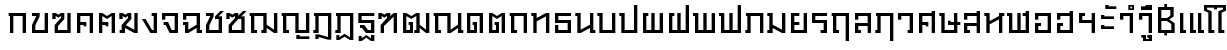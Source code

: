 SplineFontDB: 3.0
FontName: boontp-compat
FullName: BoonTP Compat
FamilyName: BoonTP Compat
Weight: Book
Copyright: (c)2014 Sungsit Sawaiwan
Version: 0.1
ItalicAngle: 0
UnderlinePosition: -60
UnderlineWidth: 60
Ascent: 960
Descent: 240
LayerCount: 2
Layer: 0 0 "Back"  1
Layer: 1 0 "Fore"  0
FSType: 8
OS2Version: 0
OS2_WeightWidthSlopeOnly: 0
OS2_UseTypoMetrics: 1
CreationTime: 1394964730
ModificationTime: 1395081014
PfmFamily: 33
TTFWeight: 400
TTFWidth: 5
LineGap: 108
VLineGap: 0
OS2TypoAscent: 960
OS2TypoAOffset: 0
OS2TypoDescent: -240
OS2TypoDOffset: 0
OS2TypoLinegap: 108
OS2WinAscent: 1080
OS2WinAOffset: 0
OS2WinDescent: 390
OS2WinDOffset: 0
HheadAscent: 1080
HheadAOffset: 0
HheadDescent: -390
HheadDOffset: 0
OS2Vendor: 'PfEd'
Lookup: 6 0 0 "'ccmp' TH Base Consonant"  {"'ccmp' TH Base Consonant"  } ['ccmp' ('DFLT' <'dflt' > 'latn' <'dflt' > 'thai' <'dflt' > ) ]
Lookup: 1 0 0 "TH Tone High to Low"  {"TH Tone High to Low" ("low" ) } []
Lookup: 1 0 0 "TH Tone Low to High"  {"TH Tone Low to High"  } []
Lookup: 6 0 0 "'ccmp' TH Asc Consonant"  {"'ccmp' TH Asc Consonant"  } ['ccmp' ('DFLT' <'dflt' > 'latn' <'dflt' > 'thai' <'dflt' > ) ]
Lookup: 1 0 0 "TH Vowel to Left"  {"TH Vowel to Left" ("left" ) } []
Lookup: 1 0 0 "TH Tone High to Low-Left"  {"TH Tone High to Low-Left" ("low.left" ) } []
Lookup: 1 0 0 "TH Tone High to High-Left"  {"TH Tone High to High-Left"  } []
Lookup: 1 0 0 "TH Sara Am Alter"  {"TH Sara Am Alter"  } []
Lookup: 6 0 0 "'ccmp' TH Descless"  {"'ccmp' TH Descless"  } ['ccmp' ('DFLT' <'dflt' > 'latn' <'dflt' > 'thai' <'dflt' > ) ]
Lookup: 1 0 0 "TH Descless"  {"TH Descless" ("descless" ) } []
Lookup: 6 0 0 "'ccmp' TH Vow Lower"  {"'ccmp' TH Vow Lower"  } ['ccmp' ('DFLT' <'dflt' > 'latn' <'dflt' > 'thai' <'dflt' > ) ]
Lookup: 1 0 0 "TH Vow Lower"  {"TH Vow Lower" ("low" ) } []
MarkAttachClasses: 1
DEI: 91125
ChainSub2: coverage "'ccmp' TH Vow Lower"  0 0 0 1
 1 1 0
  Coverage: 23 uni0E38 uni0E39 uni0E3A
  BCoverage: 15 uni0E0E uni0E0F
 1
  SeqLookup: 0 "TH Vow Lower" 
EndFPST
ChainSub2: class "'ccmp' TH Asc Consonant"  6 6 6 6
  Class: 23 uni0E1B uni0E1D uni0E1F
  Class: 23 uni0E38 uni0E39 uni0E3A
  Class: 64 uni0E48.high uni0E49.high uni0E4A.high uni0E4B.high uni0E4C.high
  Class: 7 uni0E33
  Class: 55 uni0E31 uni0E34 uni0E35 uni0E36 uni0E37 uni0E47 uni0E4D
  BClass: 23 uni0E1B uni0E1D uni0E1F
  BClass: 23 uni0E38 uni0E39 uni0E3A
  BClass: 64 uni0E48.high uni0E49.high uni0E4A.high uni0E4B.high uni0E4C.high
  BClass: 7 uni0E33
  BClass: 55 uni0E31 uni0E34 uni0E35 uni0E36 uni0E37 uni0E47 uni0E4D
  FClass: 23 uni0E1B uni0E1D uni0E1F
  FClass: 23 uni0E38 uni0E39 uni0E3A
  FClass: 64 uni0E48.high uni0E49.high uni0E4A.high uni0E4B.high uni0E4C.high
  FClass: 7 uni0E33
  FClass: 55 uni0E31 uni0E34 uni0E35 uni0E36 uni0E37 uni0E47 uni0E4D
 3 0 0
  ClsList: 1 3 4
  BClsList:
  FClsList:
 2
  SeqLookup: 1 "TH Tone High to High-Left" 
  SeqLookup: 2 "TH Sara Am Alter" 
 3 0 0
  ClsList: 1 2 3
  BClsList:
  FClsList:
 1
  SeqLookup: 2 "TH Tone High to Low-Left" 
 2 0 0
  ClsList: 1 4
  BClsList:
  FClsList:
 1
  SeqLookup: 1 "TH Sara Am Alter" 
 2 0 0
  ClsList: 1 3
  BClsList:
  FClsList:
 1
  SeqLookup: 1 "TH Tone High to Low-Left" 
 3 0 0
  ClsList: 1 5 3
  BClsList:
  FClsList:
 2
  SeqLookup: 1 "TH Vowel to Left" 
  SeqLookup: 2 "TH Tone High to High-Left" 
 2 0 0
  ClsList: 1 5
  BClsList:
  FClsList:
 1
  SeqLookup: 1 "TH Vowel to Left" 
  ClassNames: "All_Others"  "asc"  "vowbelow"  "tone"  "amvow"  "vowabove"  
  BClassNames: "All_Others"  "asc"  "vowbelow"  "tone"  "amvow"  "vowabove"  
  FClassNames: "All_Others"  "asc"  "vowbelow"  "tone"  "amvow"  "vowabove"  
EndFPST
ChainSub2: class "'ccmp' TH Base Consonant"  5 5 5 3
  Class: 361 uni0E01 uni0E02 uni0E03 uni0E04 uni0E05 uni0E06 uni0E07 uni0E08 uni0E09 uni0E0A uni0E0B uni0E0C uni0E0D uni0E0E uni0E0F uni0E10 uni0E11 uni0E12 uni0E13 uni0E14 uni0E15 uni0E16 uni0E17 uni0E18 uni0E19 uni0E1A uni0E1C uni0E1E uni0E20 uni0E21 uni0E22 uni0E23 uni0E25 uni0E27 uni0E28 uni0E29 uni0E2A uni0E2B uni0E2C uni0E2D uni0E2E uni0E0D.descless uni0E10.descless
  Class: 23 uni0E38 uni0E39 uni0E3A
  Class: 64 uni0E48.high uni0E49.high uni0E4A.high uni0E4B.high uni0E4C.high
  Class: 7 uni0E33
  BClass: 361 uni0E01 uni0E02 uni0E03 uni0E04 uni0E05 uni0E06 uni0E07 uni0E08 uni0E09 uni0E0A uni0E0B uni0E0C uni0E0D uni0E0E uni0E0F uni0E10 uni0E11 uni0E12 uni0E13 uni0E14 uni0E15 uni0E16 uni0E17 uni0E18 uni0E19 uni0E1A uni0E1C uni0E1E uni0E20 uni0E21 uni0E22 uni0E23 uni0E25 uni0E27 uni0E28 uni0E29 uni0E2A uni0E2B uni0E2C uni0E2D uni0E2E uni0E0D.descless uni0E10.descless
  BClass: 23 uni0E38 uni0E39 uni0E3A
  BClass: 64 uni0E48.high uni0E49.high uni0E4A.high uni0E4B.high uni0E4C.high
  BClass: 7 uni0E33
  FClass: 361 uni0E01 uni0E02 uni0E03 uni0E04 uni0E05 uni0E06 uni0E07 uni0E08 uni0E09 uni0E0A uni0E0B uni0E0C uni0E0D uni0E0E uni0E0F uni0E10 uni0E11 uni0E12 uni0E13 uni0E14 uni0E15 uni0E16 uni0E17 uni0E18 uni0E19 uni0E1A uni0E1C uni0E1E uni0E20 uni0E21 uni0E22 uni0E23 uni0E25 uni0E27 uni0E28 uni0E29 uni0E2A uni0E2B uni0E2C uni0E2D uni0E2E uni0E0D.descless uni0E10.descless
  FClass: 23 uni0E38 uni0E39 uni0E3A
  FClass: 64 uni0E48.high uni0E49.high uni0E4A.high uni0E4B.high uni0E4C.high
  FClass: 7 uni0E33
 3 0 0
  ClsList: 1 3 4
  BClsList:
  FClsList:
 1
  SeqLookup: 1 "TH Tone Low to High" 
 3 0 0
  ClsList: 1 2 3
  BClsList:
  FClsList:
 1
  SeqLookup: 2 "TH Tone High to Low" 
 2 0 0
  ClsList: 1 3
  BClsList:
  FClsList:
 1
  SeqLookup: 1 "TH Tone High to Low" 
  ClassNames: "All_Others"  "con"  "lowvow"  "tone"  "amvow"  
  BClassNames: "All_Others"  "con"  "lowvow"  "tone"  "amvow"  
  FClassNames: "All_Others"  "con"  "lowvow"  "tone"  "amvow"  
EndFPST
ChainSub2: class "'ccmp' TH Descless"  3 3 3 1
  Class: 15 uni0E0D uni0E10
  Class: 23 uni0E38 uni0E39 uni0E3A
  BClass: 15 uni0E0D uni0E10
  BClass: 23 uni0E38 uni0E39 uni0E3A
  FClass: 15 uni0E0D uni0E10
  FClass: 23 uni0E38 uni0E39 uni0E3A
 1 0 1
  ClsList: 1
  BClsList:
  FClsList: 2
 1
  SeqLookup: 0 "TH Descless" 
  ClassNames: "All_Others"  "Desc"  "Below"  
  BClassNames: "All_Others"  "Desc"  "Below"  
  FClassNames: "All_Others"  "Desc"  "Below"  
EndFPST
LangName: 1054 "" "" "" "" "" "" "" "" "" "" "" "" "" "" "" "" "" "" "" "+Dh4ONQ5IDhsOSw4zDg4OOQ4ZDjkOSw5ADhsOSA4yDh0OOA5IDhkOKw4NDjkOSA4BDkkOGQ4bDjUOSAAA" 
LangName: 1033 "" "" "Regular" 
Encoding: iso8859-11
UnicodeInterp: none
NameList: Adobe Glyph List
DisplaySize: -36
AntiAlias: 1
FitToEm: 1
WinInfo: 96 12 8
BeginPrivate: 0
EndPrivate
TeXData: 1 0 0 346030 173015 115343 0 1048576 115343 783286 444596 497025 792723 393216 433062 380633 303038 157286 324010 404750 52429 2506097 1059062 262144
BeginChars: 284 117

StartChar: uni0E2D
Encoding: 205 3629 0
Width: 660
VWidth: 0
Flags: W
HStem: 0 90<190 470> 210 90<190 270> 400 200<90 190> 510 90<190 470>
VStem: 90 180<210 300> 90 100<90 210 400 510> 470 100<90 510>
LayerCount: 2
Fore
SplineSet
90 300 m 1xda
 270 300 l 25
 270 210 l 25xda
 190 210 l 17
 190 90 l 1
 470 90 l 1
 470 510 l 1
 190 510 l 1xd6
 190 400 l 1
 90 400 l 1
 90 600 l 1xe6
 570 600 l 1
 570 0 l 1
 90 0 l 1xd6
 90 300 l 1xda
EndSplineSet
Validated: 1
EndChar

StartChar: uni0E01
Encoding: 161 3585 1
Width: 660
VWidth: 0
Flags: W
HStem: 0 21G<90 190 470 570> 510 90<50 90 190 470>
VStem: 90 100<0 510> 470 100<0 510>
LayerCount: 2
Fore
SplineSet
470 0 m 1
 470 510 l 1
 190 510 l 1
 190 0 l 1
 90 0 l 1
 90 510 l 1
 50 510 l 1
 50 600 l 1
 570 600 l 1
 570 0 l 1
 470 0 l 1
EndSplineSet
Validated: 1
EndChar

StartChar: uni0E17
Encoding: 183 3607 2
Width: 670
VWidth: 0
Flags: W
HStem: 0 21G<100 200 480 580> 510 90<40 100>
VStem: 40 160<510 600> 100 100<0 350 450 510> 480 100<0 500>
LayerCount: 2
Fore
SplineSet
580 0 m 1xd8
 480 0 l 1
 480 500 l 1
 200 350 l 1
 200 0 l 1
 100 0 l 1
 100 510 l 1xd8
 40 510 l 1
 40 600 l 1
 200 600 l 1xe8
 200 450 l 1
 480 600 l 1
 580 600 l 1
 580 0 l 1xd8
EndSplineSet
Validated: 1
EndChar

StartChar: uni0E19
Encoding: 185 3609 3
Width: 670
VWidth: 0
Flags: W
HStem: 0 90<580 640> 510 90<40 100>
VStem: 40 160<510 600> 100 100<100 510> 480 160<0 90> 480 100<90 150 250 600>
LayerCount: 2
Fore
SplineSet
200 600 m 1xe0
 200 100 l 1
 480 250 l 1
 480 600 l 1
 580 600 l 1
 580 90 l 1xd4
 640 90 l 1
 640 0 l 1
 480 0 l 1xc8
 480 150 l 1
 200 0 l 1
 100 0 l 1
 100 510 l 1xd4
 40 510 l 1
 40 600 l 1
 200 600 l 1xe0
EndSplineSet
Validated: 1
EndChar

StartChar: uni0E21
Encoding: 193 3617 4
Width: 670
VWidth: 0
Flags: W
HStem: 0 90<40 100> 510 90<40 100>
VStem: 40 160<0 90 510 600> 100 100<90 150 250 510> 480 100<100 600>
LayerCount: 2
Fore
SplineSet
580 600 m 1xd8
 580 0 l 1
 480 0 l 1
 200 150 l 1xd8
 200 0 l 1
 40 0 l 1
 40 90 l 1xe8
 100 90 l 1
 100 510 l 1xd8
 40 510 l 1
 40 600 l 1
 200 600 l 1xe8
 200 250 l 1
 480 100 l 1
 480 600 l 1
 580 600 l 1xd8
EndSplineSet
Validated: 1
EndChar

StartChar: uni0E1A
Encoding: 186 3610 5
Width: 670
VWidth: 0
Flags: W
HStem: 0 90<200 480> 510 90<40 100>
VStem: 40 160<510 600> 100 100<90 510> 480 100<90 600>
LayerCount: 2
Fore
SplineSet
580 0 m 1xd8
 100 0 l 1
 100 510 l 1xd8
 40 510 l 1
 40 600 l 1
 200 600 l 1xe8
 200 90 l 1
 480 90 l 1
 480 600 l 1
 580 600 l 1
 580 0 l 1xd8
EndSplineSet
Validated: 1
EndChar

StartChar: uni0E1B
Encoding: 187 3611 6
Width: 670
VWidth: 0
Flags: W
HStem: 0 90<200 480> 510 90<40 100>
VStem: 40 160<510 600> 100 100<90 510> 480 100<90 840>
LayerCount: 2
Fore
SplineSet
580 0 m 1xd8
 100 0 l 1
 100 510 l 1xd8
 40 510 l 1
 40 600 l 1
 200 600 l 1xe8
 200 90 l 1
 480 90 l 1
 480 840 l 1
 580 840 l 1
 580 0 l 1xd8
EndSplineSet
Validated: 1
EndChar

StartChar: uni0E04
Encoding: 164 3588 7
Width: 660
VWidth: 0
Flags: W
HStem: 0 21G<90 190 470 570> 200 130<290 370> 240 90<190 290> 510 90<190 470>
VStem: 90 100<0 240 330 510> 290 80<200 240> 470 100<0 510>
CounterMasks: 1 0e
LayerCount: 2
Fore
SplineSet
90 600 m 1xbe
 570 600 l 1
 570 0 l 1
 470 0 l 1
 470 510 l 1
 190 510 l 1
 190 330 l 1xbe
 370 330 l 1
 370 200 l 1
 290 200 l 1xde
 290 240 l 1
 190 240 l 1
 190 0 l 1
 90 0 l 1
 90 600 l 1xbe
EndSplineSet
Validated: 1
EndChar

StartChar: uni0E05
Encoding: 165 3589 8
Width: 660
VWidth: 0
Flags: W
HStem: 0 21G<90 190 470 570> 200 130<290 370> 240 90<190 290>
VStem: 90 100<0 240 330 510> 290 80<200 240> 470 100<0 510>
CounterMasks: 1 1c
LayerCount: 2
Fore
SplineSet
90 600 m 1xbc
 190 600 l 1
 330 510 l 1
 470 600 l 1
 570 600 l 1
 570 0 l 1
 470 0 l 1
 470 510 l 1
 330 420 l 1
 190 510 l 1
 190 330 l 1xbc
 370 330 l 1
 370 200 l 1
 290 200 l 1xdc
 290 240 l 1
 190 240 l 1
 190 0 l 1
 90 0 l 1
 90 600 l 1xbc
EndSplineSet
Validated: 1
EndChar

StartChar: uni0E02
Encoding: 162 3586 9
Width: 660
VWidth: 0
Flags: W
HStem: 0 90<190 470> 510 90<90 220>
VStem: 90 100<90 230> 470 100<90 600>
LayerCount: 2
Fore
SplineSet
570 0 m 1
 90 0 l 1
 90 240 l 1
 220 510 l 1
 90 510 l 1
 90 600 l 1
 320 600 l 1
 320 500 l 1
 190 230 l 1
 190 90 l 1
 470 90 l 1
 470 600 l 1
 570 600 l 1
 570 0 l 1
EndSplineSet
Validated: 1
EndChar

StartChar: uni0E03
Encoding: 163 3587 10
Width: 680
VWidth: 0
Flags: W
HStem: 0 90<210 490> 420 180<40 140>
VStem: 40 100<420 510> 110 100<90 210> 299 101<450 510> 490 100<90 600>
LayerCount: 2
Fore
SplineSet
590 0 m 1xdc
 110 0 l 1
 110 240 l 1xdc
 299 450 l 1
 300 510 l 1
 220 460 l 1
 140 510 l 1
 140 420 l 1
 40 420 l 1
 40 600 l 1
 140 600 l 1xec
 220 550 l 1
 300 600 l 1
 400 600 l 1
 400 420 l 1
 210 210 l 1
 210 90 l 1
 490 90 l 1
 490 600 l 1
 590 600 l 1
 590 0 l 1xdc
EndSplineSet
Validated: 1
EndChar

StartChar: uni0E06
Encoding: 166 3590 11
Width: 680
VWidth: 0
Flags: W
HStem: 0 90<50 110> 420 180<40 140>
VStem: 40 100<420 510> 50 160<0 90> 110 100<90 150> 300 100<450 510> 490 100<100 600>
LayerCount: 2
Fore
SplineSet
234 237 m 1xe6
 490 100 l 1
 490 600 l 1
 590 600 l 1
 590 0 l 1
 490 0 l 1
 210 150 l 1xce
 210 0 l 1
 50 0 l 1
 50 90 l 1xd6
 110 90 l 1
 110 240 l 1xce
 300 450 l 1
 300 510 l 1
 220 460 l 1
 140 510 l 1
 140 420 l 1
 40 420 l 1
 40 600 l 1
 140 600 l 1
 220 550 l 1
 300 600 l 1
 400 600 l 1
 400 420 l 1
 234 237 l 1xe6
EndSplineSet
Validated: 1
EndChar

StartChar: uni0E07
Encoding: 167 3591 12
Width: 570
VWidth: 0
Flags: W
HStem: 0 90<330 380> 510 90<320 380>
VStem: 320 160<510 600> 380 100<90 510>
LayerCount: 2
Fore
SplineSet
280 0 m 1xd0
 30 420 l 1
 140 420 l 1
 330 90 l 1
 380 90 l 1
 380 510 l 1xd0
 320 510 l 1
 320 600 l 1
 480 600 l 1xe0
 480 0 l 1
 280 0 l 1xd0
EndSplineSet
Validated: 1
EndChar

StartChar: uni0E16
Encoding: 182 3606 13
Width: 660
VWidth: 0
Flags: W
HStem: 0 90<190 270> 510 90<50 90 190 470>
VStem: 90 180<0 90> 90 100<90 510> 470 100<0 510>
LayerCount: 2
Fore
SplineSet
470 0 m 1xd8
 470 510 l 1
 190 510 l 1
 190 90 l 1xd8
 270 90 l 1
 270 0 l 1
 90 0 l 1xe8
 90 510 l 1
 50 510 l 1
 50 600 l 1
 570 600 l 1
 570 0 l 1
 470 0 l 1xd8
EndSplineSet
Validated: 1
EndChar

StartChar: uni0E2E
Encoding: 206 3630 14
Width: 660
VWidth: 0
Flags: W
HStem: 0 90<190 470> 210 90<190 270> 400 200<90 190> 510 90<190 470>
VStem: 90 180<210 300> 90 100<90 210 400 510> 470 100<90 510 600 660>
LayerCount: 2
Fore
SplineSet
90 300 m 1xda
 270 300 l 25
 270 210 l 25xda
 190 210 l 17
 190 90 l 1
 470 90 l 1
 470 510 l 1
 190 510 l 1xd6
 190 400 l 1
 90 400 l 1
 90 600 l 1xe6
 470 600 l 1
 470 660 l 1
 570 660 l 1
 570 0 l 1
 90 0 l 1xd6
 90 300 l 1xda
EndSplineSet
Validated: 1
EndChar

StartChar: uni0E20
Encoding: 192 3616 15
Width: 670
VWidth: 0
Flags: W
HStem: 0 90<40 100> 510 90<60 100 200 480>
VStem: 40 160<0 90> 100 100<90 510> 480 100<0 510>
LayerCount: 2
Fore
SplineSet
480 0 m 1xd8
 480 510 l 1
 200 510 l 1xd8
 200 0 l 1
 40 0 l 1
 40 90 l 1xe8
 100 90 l 1
 100 510 l 1
 60 510 l 1
 60 600 l 1
 580 600 l 1
 580 0 l 1
 480 0 l 1xd8
EndSplineSet
Validated: 1
EndChar

StartChar: uni0E14
Encoding: 180 3604 16
Width: 660
VWidth: 0
Flags: W
HStem: 0 90<190 300> 240 90<260 300> 510 90<190 470>
VStem: 90 100<90 510> 260 130<240 330> 300 90<90 240> 470 100<0 510>
LayerCount: 2
Fore
SplineSet
90 0 m 1xf6
 90 600 l 1
 570 600 l 1
 570 0 l 1
 470 0 l 1
 470 510 l 1
 190 510 l 1
 190 90 l 1
 300 90 l 1
 300 240 l 1xf6
 260 240 l 1
 260 330 l 1
 390 330 l 1xfa
 390 0 l 1
 90 0 l 1xf6
EndSplineSet
Validated: 1
EndChar

StartChar: uni0E15
Encoding: 181 3605 17
Width: 660
VWidth: 0
Flags: W
HStem: 0 90<190 300> 240 90<260 300>
VStem: 90 100<90 510> 260 130<240 330> 300 90<90 240> 470 100<0 510>
LayerCount: 2
Fore
SplineSet
90 0 m 1xec
 90 600 l 1
 190 600 l 1
 330 510 l 1
 470 600 l 1
 570 600 l 1
 570 0 l 1
 470 0 l 1
 470 510 l 1
 330 420 l 1
 190 510 l 1
 190 90 l 1
 300 90 l 1
 300 240 l 1xec
 260 240 l 1
 260 330 l 1
 390 330 l 1xf4
 390 0 l 1
 90 0 l 1xec
EndSplineSet
Validated: 1
EndChar

StartChar: uni0E33
Encoding: 211 3635 18
Width: 570
VWidth: 0
Flags: W
HStem: 0 21<380 480> 400 200<90 190> 510 90<190 380> 690 50<-170 -120 -170 -120> 790 50<-170 -120 -170 -120>
VStem: -230 60<740 790 740 790> -120 60<740 790 740 790> 90 100<400 510> 380 100<0 510>
LayerCount: 2
Fore
Refer: 53 3634 N 1 0 0 1 0 0 2
Refer: 52 3661 N 1 0 0 1 0 0 2
Validated: 1
Substitution2: "TH Sara Am Alter" uni0E33.alt
EndChar

StartChar: uni0E08
Encoding: 168 3592 19
Width: 630
VWidth: 0
Flags: W
HStem: 0 90<350 440> 240 90<110 170> 400 200<60 160> 510 90<160 440>
VStem: 60 100<400 510> 440 100<90 510>
LayerCount: 2
Fore
SplineSet
290 0 m 1xdc
 170 240 l 1
 110 240 l 1
 110 330 l 1
 240 330 l 1
 350 90 l 1
 440 90 l 1
 440 510 l 1
 160 510 l 1xdc
 160 400 l 1
 60 400 l 1
 60 600 l 1xec
 540 600 l 1
 540 0 l 1
 290 0 l 1xdc
EndSplineSet
Validated: 1
EndChar

StartChar: uni0E09
Encoding: 169 3593 20
Width: 670
VWidth: 0
Flags: W
HStem: 0 90<570 630> 240 90<60 120> 400 200<60 160> 510 90<160 470>
VStem: 60 100<400 510> 120 100<100 240> 470 160<0 90> 470 100<90 150 250 510>
LayerCount: 2
Fore
SplineSet
470 510 m 1xd5
 160 510 l 1xd9
 160 400 l 1
 60 400 l 1
 60 600 l 1xe9
 570 600 l 1
 570 90 l 1xd9
 630 90 l 1
 630 0 l 1
 470 0 l 1xd2
 470 150 l 1
 220 0 l 1
 120 0 l 1
 120 240 l 1xd5
 60 240 l 1
 60 330 l 1xd8
 220 330 l 1
 220 100 l 1
 470 250 l 1
 470 510 l 1xd5
EndSplineSet
Validated: 1
EndChar

StartChar: uni0E0A
Encoding: 170 3594 21
Width: 670
VWidth: 0
Flags: W
HStem: 0 90<190 470> 510 90<90 220>
VStem: 90 100<90 230> 470 100<90 420>
LayerCount: 2
Fore
SplineSet
520 660 m 1
 630 660 l 1
 470 500 l 1
 570 500 l 1
 570 0 l 1
 90 0 l 1
 90 240 l 1
 220 510 l 1
 90 510 l 1
 90 600 l 1
 320 600 l 1
 320 500 l 1
 190 230 l 1
 190 90 l 1
 470 90 l 1
 470 420 l 1
 360 420 l 1
 361 500 l 1
 520 660 l 1
EndSplineSet
Validated: 1
EndChar

StartChar: uni0E0B
Encoding: 171 3595 22
Width: 690
VWidth: 0
Flags: W
HStem: 0 90<210 490> 420 180<40 140>
VStem: 40 100<420 510> 110 100<90 210> 490 100<90 420>
LayerCount: 2
Fore
SplineSet
590 0 m 1xe8
 110 0 l 1
 110 240 l 1xd8
 300 450 l 1
 300 510 l 1
 220 460 l 1
 140 510 l 1
 140 420 l 1
 40 420 l 1
 40 600 l 1
 140 600 l 1
 220 550 l 1
 300 600 l 1
 400 600 l 1
 400 519 l 1
 540 660 l 1
 650 660 l 1
 490 500 l 1
 590 500 l 1
 590 0 l 1xe8
400 420 m 1
 210 210 l 1
 210 90 l 1
 490 90 l 1
 490 420 l 1
 400 420 l 1
EndSplineSet
Validated: 1
EndChar

StartChar: uni0E0C
Encoding: 172 3596 23
Width: 970
VWidth: 0
Flags: W
HStem: 0 90<190 270 400 460> 510 90<50 90 190 460>
VStem: 90 180<0 90> 90 100<90 510> 400 160<0 90> 460 100<90 150 250 510> 780 100<100 600>
LayerCount: 2
Fore
SplineSet
880 0 m 1xd6
 780 0 l 1
 560 150 l 1xd6
 560 0 l 1
 400 0 l 1
 400 90 l 1xca
 460 90 l 1
 460 510 l 1
 190 510 l 1
 190 90 l 1xd6
 270 90 l 1
 270 0 l 1
 90 0 l 1xe2
 90 510 l 1
 50 510 l 1
 50 600 l 1
 560 600 l 1
 560 250 l 1
 780 100 l 1
 780 600 l 25
 880 600 l 25
 880 0 l 1xd6
EndSplineSet
Validated: 1
EndChar

StartChar: uni0E0D
Encoding: 173 3597 24
Width: 970
VWidth: 0
Flags: W
HStem: -180 120<490 590> -180 80<590 880> 0 90<190 270 560 780> 510 90<50 90 190 460>
VStem: 90 180<0 90> 90 100<90 510> 460 100<90 510> 490 100<-100 -60> 780 100<90 600>
LayerCount: 2
Fore
SplineSet
490 -60 m 1xb180
 590 -60 l 1xb180
 590 -100 l 1
 880 -100 l 1
 880 -180 l 1x7180
 490 -180 l 1
 490 -60 l 1xb180
460 0 m 1x3680
 460 510 l 1
 190 510 l 1
 190 90 l 1x3680
 270 90 l 1
 270 0 l 1
 90 0 l 1x3880
 90 510 l 1
 50 510 l 1
 50 600 l 1
 560 600 l 1
 560 90 l 1
 780 90 l 1
 780 600 l 25
 880 600 l 25
 880 0 l 1
 460 0 l 1x3680
EndSplineSet
Validated: 1
Substitution2: "TH Descless" uni0E0D.descless
EndChar

StartChar: uni0E13
Encoding: 179 3603 25
Width: 970
VWidth: 0
Flags: W
HStem: 0 90<190 270 880 940> 510 90<50 90 190 460>
VStem: 90 180<0 90> 90 100<90 510> 460 100<100 510> 780 160<0 90> 780 100<90 150 250 600>
LayerCount: 2
Fore
SplineSet
560 100 m 1xd8
 780 250 l 1
 780 600 l 1
 880 600 l 1
 880 90 l 1xda
 940 90 l 1
 940 0 l 1
 780 0 l 1xcc
 780 150 l 1
 560 0 l 1
 460 0 l 1
 460 510 l 1
 190 510 l 1
 190 90 l 1xda
 270 90 l 1
 270 0 l 1
 90 0 l 1xe8
 90 510 l 1
 50 510 l 1
 50 600 l 1
 560 600 l 1
 560 100 l 1xd8
EndSplineSet
Validated: 1
EndChar

StartChar: uni0E12
Encoding: 178 3602 26
Width: 970
VWidth: 0
Flags: W
HStem: 0 90<190 300 430 490> 240 90<260 300>
VStem: 90 100<90 510> 260 130<240 330> 300 90<90 240> 430 160<0 90> 490 100<90 150 250 510> 780 100<100 600>
LayerCount: 2
Fore
SplineSet
490 510 m 1xe3
 340 420 l 1
 190 510 l 1
 190 90 l 1
 300 90 l 1
 300 240 l 1xeb
 260 240 l 1
 260 330 l 1
 390 330 l 1xf1
 390 0 l 1
 90 0 l 1
 90 600 l 1
 190 600 l 1
 340 510 l 1
 490 600 l 1
 590 600 l 1
 590 250 l 1
 780 100 l 1
 780 600 l 25
 880 600 l 25
 880 0 l 1
 780 0 l 1
 590 150 l 1xeb
 590 0 l 1
 430 0 l 1
 430 90 l 1xe5
 490 90 l 1
 490 510 l 1xe3
EndSplineSet
Validated: 1
EndChar

StartChar: uni0E11
Encoding: 177 3601 27
Width: 690
VWidth: 0
Flags: W
HStem: 0 21G<110 210 500 600> 420 180<40 140>
VStem: 40 100<420 510> 110 100<0 210> 500 100<0 490>
LayerCount: 2
Fore
SplineSet
210 210 m 1xd8
 210 0 l 1
 110 0 l 1
 110 240 l 1xd8
 299 450 l 1
 300 510 l 1
 220 460 l 1
 140 510 l 1
 140 420 l 1
 40 420 l 1
 40 600 l 1
 140 600 l 1xe8
 220 550 l 1
 300 600 l 1
 400 600 l 1
 400 510 l 1
 500 600 l 1
 600 600 l 1
 600 0 l 5
 500 0 l 1
 500 490 l 1
 210 210 l 1xd8
EndSplineSet
Validated: 1
EndChar

StartChar: uni0E24
Encoding: 196 3620 28
Width: 660
VWidth: 0
Flags: W
HStem: 0 90<190 270> 510 90<50 90 190 470>
VStem: 90 180<0 90> 90 100<90 510> 470 100<-240 510>
LayerCount: 2
Fore
SplineSet
470 -240 m 5xd8
 470 510 l 1
 190 510 l 1
 190 90 l 1xd8
 270 90 l 1
 270 0 l 1
 90 0 l 1xe8
 90 510 l 1
 50 510 l 1
 50 600 l 1
 570 600 l 1
 570 -240 l 5
 470 -240 l 5xd8
EndSplineSet
Validated: 1
EndChar

StartChar: uni0E26
Encoding: 198 3622 29
Width: 670
VWidth: 0
Flags: W
HStem: 0 90<40 100> 510 90<60 100 200 480>
VStem: 40 160<0 90> 100 100<90 510> 480 100<-240 510>
LayerCount: 2
Fore
SplineSet
480 -240 m 1xd8
 480 510 l 1
 200 510 l 1xd8
 200 0 l 1
 40 0 l 1
 40 90 l 1xe8
 100 90 l 1
 100 510 l 1
 60 510 l 1
 60 600 l 1
 580 600 l 1
 580 -240 l 1
 480 -240 l 1xd8
EndSplineSet
Validated: 1
EndChar

StartChar: uni0E27
Encoding: 199 3623 30
Width: 600
VWidth: 0
Flags: W
HStem: 0 90<350 410> 400 200<60 160> 510 90<160 410>
VStem: 60 100<400 510> 350 160<0 90> 410 100<90 510>
LayerCount: 2
Fore
SplineSet
350 90 m 1xb8
 410 90 l 1
 410 510 l 1
 160 510 l 1xb4
 160 400 l 1
 60 400 l 1
 60 600 l 1xd4
 510 600 l 1xb4
 510 0 l 1
 350 0 l 1
 350 90 l 1xb8
EndSplineSet
Validated: 1
EndChar

StartChar: uni0E28
Encoding: 200 3624 31
Width: 660
VWidth: 0
Flags: W
HStem: 0 21G<90 190 470 570> 200 130<290 370> 240 90<190 290> 510 90<190 470>
VStem: 90 100<0 240 330 510> 290 80<200 240> 470 100<0 510 600 660>
CounterMasks: 1 0e
LayerCount: 2
Fore
SplineSet
90 600 m 1xbe
 470 600 l 1
 470 660 l 1
 570 660 l 1
 570 0 l 1
 470 0 l 1
 470 510 l 1
 190 510 l 1
 190 330 l 1xbe
 370 330 l 1
 370 200 l 1
 290 200 l 1xde
 290 240 l 1
 190 240 l 1
 190 0 l 1
 90 0 l 1
 90 600 l 1xbe
EndSplineSet
Validated: 1
EndChar

StartChar: uni0E29
Encoding: 201 3625 32
Width: 690
VWidth: 0
Flags: W
HStem: 0 90<200 480> 240 130<300 380> 240 90<380 480 580 670> 510 90<40 100>
VStem: 40 160<510 600> 100 100<90 510> 300 80<330 370> 480 100<90 240 330 600>
LayerCount: 2
Fore
SplineSet
580 0 m 1xb7
 100 0 l 1
 100 510 l 1xb7
 40 510 l 1
 40 600 l 1
 200 600 l 1xbb
 200 90 l 1
 480 90 l 1
 480 240 l 1xb7
 300 240 l 1
 300 370 l 1
 380 370 l 1xd7
 380 330 l 1
 480 330 l 1
 480 600 l 1
 580 600 l 1
 580 330 l 1
 670 330 l 1
 670 240 l 1
 580 240 l 1
 580 0 l 1xb7
EndSplineSet
Validated: 1
EndChar

StartChar: uni0E2B
Encoding: 203 3627 33
Width: 680
VWidth: 0
Flags: W
HStem: 0 21G<100 200 480 580> 510 90<40 100 580 640>
VStem: 40 160<510 600> 100 100<0 260 360 510> 480 160<510 600> 480 100<0 410>
LayerCount: 2
Fore
SplineSet
580 0 m 1xc4
 480 0 l 1
 480 410 l 1
 200 260 l 1
 200 0 l 1
 100 0 l 1
 100 510 l 1xd4
 40 510 l 1
 40 600 l 1
 200 600 l 1xe0
 200 360 l 1
 480 510 l 1
 480 600 l 1
 640 600 l 1
 640 510 l 1xd8
 580 510 l 1
 580 0 l 1xc4
EndSplineSet
Validated: 1
EndChar

StartChar: uni0E1E
Encoding: 190 3614 34
Width: 780
VWidth: 0
Flags: W
HStem: 0 90<190 340 440 590> 510 90<30 90>
VStem: 30 160<510 600> 90 100<90 510> 340 100<90 600> 590 100<90 598>
LayerCount: 2
Fore
SplineSet
90 0 m 1xdc
 90 510 l 1xdc
 30 510 l 1
 30 600 l 1
 190 600 l 1xec
 190 90 l 1
 340 90 l 1
 340 600 l 1
 440 600 l 1
 440 90 l 1
 590 90 l 1
 590 598 l 1
 690 598 l 1
 690 0 l 1
 90 0 l 1xdc
EndSplineSet
Validated: 1
EndChar

StartChar: uni0E1F
Encoding: 191 3615 35
Width: 780
VWidth: 0
Flags: W
HStem: 0 90<190 340 440 590> 510 90<30 90>
VStem: 30 160<510 600> 90 100<90 510> 340 100<90 600> 590 100<90 838>
LayerCount: 2
Fore
SplineSet
90 0 m 1xdc
 90 510 l 1xdc
 30 510 l 1
 30 600 l 1
 190 600 l 1xec
 190 90 l 1
 340 90 l 1
 340 600 l 1
 440 600 l 1
 440 90 l 1
 590 90 l 1
 590 838 l 1
 690 838 l 1
 690 0 l 1
 90 0 l 1xdc
EndSplineSet
Validated: 1
EndChar

StartChar: uni0E1D
Encoding: 189 3613 36
Width: 780
VWidth: 0
Flags: W
HStem: 0 90<190 340 440 590> 510 90<190 250>
VStem: 90 160<510 600> 90 100<90 510> 340 100<90 600> 590 100<90 838>
LayerCount: 2
Fore
SplineSet
90 600 m 1xec
 250 600 l 1
 250 510 l 1xec
 190 510 l 1
 190 90 l 1
 340 90 l 1
 340 600 l 1
 440 600 l 1
 440 90 l 1
 590 90 l 1
 590 838 l 1
 690 838 l 1
 690 0 l 1
 90 0 l 1xdc
 90 600 l 1xec
EndSplineSet
Validated: 1
EndChar

StartChar: uni0E1C
Encoding: 188 3612 37
Width: 780
VWidth: 0
Flags: W
HStem: 0 90<190 340 440 590> 510 90<190 250>
VStem: 90 160<510 600> 90 100<90 510> 340 100<90 600> 590 100<90 598>
LayerCount: 2
Fore
SplineSet
90 600 m 1xec
 250 600 l 1
 250 510 l 1xec
 190 510 l 1
 190 90 l 1
 340 90 l 1
 340 600 l 1
 440 600 l 1
 440 90 l 1
 590 90 l 1
 590 598 l 1
 690 598 l 1
 690 0 l 1
 90 0 l 1xdc
 90 600 l 1xec
EndSplineSet
Validated: 1
EndChar

StartChar: uni0E25
Encoding: 197 3621 38
Width: 660
VWidth: 0
Flags: W
HStem: 0 90<190 270> 210 90<190 470> 400 200<90 190> 510 90<190 470>
VStem: 90 180<0 90> 90 100<90 210 400 510> 470 100<0 210 300 510>
LayerCount: 2
Fore
SplineSet
570 0 m 1xd6
 470 0 l 1
 470 210 l 1
 190 210 l 1
 190 90 l 9xd6
 270 90 l 25
 270 0 l 25
 90 0 l 1xda
 90 300 l 1
 470 300 l 1
 470 510 l 1
 190 510 l 1xd6
 190 400 l 1
 90 400 l 1
 90 600 l 1xe6
 570 600 l 1
 570 0 l 1xd6
EndSplineSet
Validated: 1
EndChar

StartChar: uni0E2A
Encoding: 202 3626 39
Width: 660
VWidth: 0
Flags: W
HStem: 0 90<190 270> 210 90<190 470> 400 200<90 190> 510 90<190 470>
VStem: 90 180<0 90> 90 100<90 210 400 510> 470 100<0 210 300 510 600 660>
LayerCount: 2
Fore
SplineSet
570 0 m 1xd6
 470 0 l 1
 470 210 l 1
 190 210 l 1
 190 90 l 9xd6
 270 90 l 25
 270 0 l 25
 90 0 l 1xda
 90 300 l 1
 470 300 l 1
 470 510 l 1
 190 510 l 1xd6
 190 400 l 1
 90 400 l 1
 90 600 l 1xe6
 470 600 l 1
 470 660 l 1
 570 660 l 1
 570 0 l 1xd6
EndSplineSet
Validated: 1
EndChar

StartChar: uni0E2C
Encoding: 204 3628 40
Width: 780
VWidth: 0
Flags: W
HStem: 0 90<190 340 440 590> 510 90<30 90 500 590>
VStem: 30 160<510 600> 90 100<90 510> 340 100<90 600> 590 100<90 510 600 660>
LayerCount: 2
Fore
SplineSet
90 0 m 1xdc
 90 510 l 1xdc
 30 510 l 1
 30 600 l 1
 190 600 l 1xec
 190 90 l 1
 340 90 l 1
 340 600 l 1
 440 600 l 1
 440 90 l 1
 590 90 l 1
 590 510 l 1
 500 510 l 1
 500 600 l 1
 590 600 l 1
 590 660 l 1
 690 660 l 1
 690 0 l 1
 90 0 l 1xdc
EndSplineSet
Validated: 1
EndChar

StartChar: uni0E22
Encoding: 194 3618 41
Width: 660
VWidth: 0
Flags: W
HStem: 0 90<190 470> 240 90<190 340> 510 90<190 340>
VStem: 90 250<240 330 510 600> 90 100<90 240 330 510> 470 100<90 600>
LayerCount: 2
Fore
SplineSet
570 600 m 5xec
 570 0 l 5
 90 0 l 5xec
 90 600 l 5
 340 600 l 5
 340 510 l 5xf4
 190 510 l 5
 190 330 l 5xec
 340 330 l 5
 340 240 l 5xf4
 190 240 l 5
 190 90 l 5
 470 90 l 5
 470 600 l 5
 570 600 l 5xec
EndSplineSet
Validated: 1
EndChar

StartChar: uni0E10
Encoding: 176 3600 42
Width: 640
VWidth: 0
Flags: W
HStem: -240 180<450 550> -240 150<80 170> 0 90<360 450> 150 90<120 180> 300 90<170 450> 510 90<170 550>
VStem: 70 100<390 510> 80 90<-156 -90> 450 100<-160 -60 90 300>
LayerCount: 2
Fore
SplineSet
550 -60 m 1xbd80
 550 -240 l 1
 450 -240 l 9xbd80
 310 -140 l 25
 170 -240 l 25
 80 -240 l 25
 80 -90 l 25
 170 -90 l 25x7d80
 170 -156 l 25
 310 -60 l 25
 450 -160 l 17
 450 -60 l 1
 550 -60 l 1xbd80
70 600 m 1x3e80
 550 600 l 1
 550 510 l 1
 170 510 l 1
 170 390 l 1
 550 390 l 1
 550 0 l 1
 300 0 l 1
 180 150 l 1
 120 150 l 1
 120 240 l 1
 250 240 l 1
 360 90 l 1
 450 90 l 1
 450 300 l 1
 70 300 l 1
 70 600 l 1x3e80
EndSplineSet
Validated: 1
Substitution2: "TH Descless" uni0E10.descless
EndChar

StartChar: uni0E23
Encoding: 195 3619 43
Width: 600
VWidth: 0
Flags: W
HStem: 0 90<320 410> 300 90<160 410> 510 90<160 510>
VStem: 60 100<390 510> 410 100<90 300>
LayerCount: 2
Fore
SplineSet
320 90 m 1
 410 90 l 1
 410 300 l 1
 60 300 l 1
 60 600 l 1
 510 600 l 1
 510 510 l 1
 160 510 l 1
 160 390 l 1
 510 390 l 1
 510 0 l 1
 320 0 l 1
 320 90 l 1
EndSplineSet
Validated: 1
EndChar

StartChar: uni0E18
Encoding: 184 3608 44
Width: 660
VWidth: 0
Flags: W
HStem: 0 90<190 470> 300 90<190 470> 510 90<190 570>
VStem: 90 100<90 240 390 510> 470 100<90 300>
LayerCount: 2
Fore
SplineSet
190 240 m 1
 190 90 l 1
 470 90 l 1
 470 300 l 1
 90 300 l 1
 90 600 l 1
 570 600 l 1
 570 510 l 1
 190 510 l 1
 190 390 l 1
 570 390 l 1
 570 0 l 1
 90 0 l 1
 90 240 l 1
 190 240 l 1
EndSplineSet
Validated: 1
EndChar

StartChar: uni0E0E
Encoding: 174 3598 45
Width: 670
VWidth: 0
Flags: W
HStem: -180 140<100 200> 0 90<40 100> 510 90<60 100 200 480>
VStem: 40 160<0 90> 100 100<-180 -120 90 510> 480 100<-120 510>
LayerCount: 2
Fore
SplineSet
480 -200 m 1xec
 200 -120 l 1
 200 -180 l 5
 100 -180 l 5
 100 -40 l 1
 200 -40 l 1
 480 -120 l 1
 480 510 l 1
 200 510 l 1xec
 200 0 l 1
 40 0 l 1
 40 90 l 1xf4
 100 90 l 1
 100 510 l 1
 60 510 l 1
 60 600 l 1
 580 600 l 1
 580 -200 l 1
 480 -200 l 1xec
EndSplineSet
Validated: 1
EndChar

StartChar: uni0E0F
Encoding: 175 3599 46
Width: 670
VWidth: 0
Flags: W
HStem: -200 150<70 160> 0 90<40 100> 510 90<60 100 200 480>
VStem: 40 160<0 90> 70 91<-116 -50> 100 100<90 510> 480 100<-120 510>
LayerCount: 2
Fore
SplineSet
480 -200 m 13xe6
 320 -100 l 29
 160 -200 l 29
 70 -200 l 29
 70 -50 l 29
 160 -50 l 29
 161 -116 l 29xea
 320 -20 l 29
 480 -120 l 21
 480 510 l 1
 200 510 l 1xe6
 200 0 l 1
 40 0 l 1
 40 90 l 1xf2
 100 90 l 1
 100 510 l 1
 60 510 l 1
 60 600 l 1
 580 600 l 1
 580 -200 l 5
 480 -200 l 13xe6
EndSplineSet
Validated: 1
EndChar

StartChar: uni0E31
Encoding: 209 3633 47
Width: 0
VWidth: 0
Flags: W
HStem: 720 120<-350 -250> 720 80<-250 -20>
VStem: -350 100<800 840>
LayerCount: 2
Fore
SplineSet
-350 840 m 1xa0
 -250 840 l 1xa0
 -250 800 l 1
 -20 800 l 1
 -20 720 l 1x60
 -350 720 l 1
 -350 840 l 1xa0
EndSplineSet
Validated: 1
Substitution2: "TH Vowel to Left" uni0E31.left
EndChar

StartChar: uni0E34
Encoding: 212 3636 48
Width: 0
VWidth: 0
Flags: W
HStem: 720 80<-420 -90>
VStem: -420 330<720 800>
LayerCount: 2
Fore
SplineSet
-90 800 m 1
 -90 720 l 1
 -420 720 l 1
 -420 800 l 1
 -90 800 l 1
EndSplineSet
Validated: 1
Substitution2: "TH Vowel to Left" uni0E34.left
EndChar

StartChar: uni0E35
Encoding: 213 3637 49
Width: 0
VWidth: 0
Flags: W
HStem: 690 150<-180 -90> 690 80<-420 -180>
VStem: -180 90<770 840>
LayerCount: 2
Fore
SplineSet
-90 840 m 1xa0
 -90 690 l 1xa0
 -420 690 l 5
 -420 770 l 5
 -180 770 l 1x60
 -180 840 l 1
 -90 840 l 1xa0
EndSplineSet
Validated: 1
Substitution2: "TH Vowel to Left" uni0E35.left
EndChar

StartChar: uni0E36
Encoding: 214 3638 50
Width: 0
VWidth: 0
Flags: W
HStem: 690 80<-420 -230> 690 40<-190 -130> 800 40<-190 -130>
VStem: -230 40<770 800> -130 40<730 800>
LayerCount: 2
Fore
SplineSet
-190 800 m 5x78
 -190 730 l 5
 -130 730 l 1
 -130 800 l 1
 -190 800 l 5x78
-90 840 m 1
 -90 690 l 1x78
 -420 690 l 1
 -420 770 l 1
 -230 770 l 1xb8
 -230 840 l 1
 -90 840 l 1
EndSplineSet
Validated: 1
Substitution2: "TH Vowel to Left" uni0E36.left
EndChar

StartChar: uni0E37
Encoding: 215 3639 51
Width: 0
VWidth: 0
Flags: W
HStem: 690 150<-280 -210 -160 -90> 690 80<-420 -280> 690 60<-210 -160>
VStem: -280 70<770 840> -160 70<750 840>
LayerCount: 2
Fore
SplineSet
-90 840 m 1x98
 -90 690 l 1x98
 -420 690 l 1
 -420 770 l 1
 -280 770 l 1x58
 -280 840 l 1
 -210 840 l 1x98
 -210 750 l 1
 -160 750 l 1x38
 -160 840 l 1
 -90 840 l 1x98
EndSplineSet
Validated: 1
Substitution2: "TH Vowel to Left" uni0E37.left
EndChar

StartChar: uni0E4D
Encoding: 237 3661 52
Width: 0
VWidth: 0
Flags: W
HStem: 690 50<-170 -120> 790 50<-170 -120>
VStem: -230 60<740 790> -120 60<740 790>
LayerCount: 2
Fore
SplineSet
-170 790 m 5
 -170 740 l 5
 -120 740 l 5
 -120 790 l 5
 -170 790 l 5
-230 840 m 5
 -60 840 l 5
 -60 690 l 5
 -230 690 l 5
 -230 840 l 5
EndSplineSet
Validated: 1
Substitution2: "TH Vowel to Left" uni0E4D.left
EndChar

StartChar: uni0E32
Encoding: 210 3634 53
Width: 570
VWidth: 0
Flags: W
HStem: 0 21G<380 480> 400 200<90 190> 510 90<190 380>
VStem: 90 100<400 510> 380 100<0 510>
LayerCount: 2
Fore
SplineSet
380 510 m 1xb8
 190 510 l 1xb8
 190 400 l 1
 90 400 l 1
 90 600 l 1xd8
 480 600 l 1
 480 0 l 1
 380 0 l 1
 380 510 l 1xb8
EndSplineSet
Validated: 1
EndChar

StartChar: uni0E38
Encoding: 216 3640 54
Width: 0
VWidth: 0
Flags: W
HStem: -240 180<-180 -90> -140 80<-230 -180>
VStem: -230 140<-140 -60> -180 90<-240 -140>
LayerCount: 2
Fore
SplineSet
-180 -240 m 1x90
 -180 -140 l 1x50
 -230 -140 l 1
 -230 -60 l 1x60
 -90 -60 l 1xa0
 -90 -240 l 1
 -180 -240 l 1x90
EndSplineSet
Validated: 1
Substitution2: "TH Vow Lower" uni0E38.low
EndChar

StartChar: uni0E3A
Encoding: 218 3642 55
Width: 0
VWidth: 0
Flags: W
HStem: -160 100<-190 -90>
VStem: -190 100<-160 -60>
LayerCount: 2
Fore
SplineSet
-190 -60 m 1
 -90 -60 l 1
 -90 -160 l 1
 -190 -160 l 1
 -190 -60 l 1
EndSplineSet
Validated: 1
Substitution2: "TH Vow Lower" uni0E3A.low
EndChar

StartChar: uni0E39
Encoding: 217 3641 56
Width: 0
VWidth: 0
Flags: W
HStem: -240 60<-270 -180> -140 80<-410 -360>
VStem: -410 140<-140 -60> -360 90<-180 -140> -180 90<-180 -58>
LayerCount: 2
Fore
SplineSet
-360 -240 m 1xd8
 -360 -140 l 1xd8
 -410 -140 l 1
 -410 -60 l 1
 -270 -60 l 1xe8
 -270 -180 l 1
 -180 -180 l 1
 -180 -58 l 1
 -90 -58 l 1
 -90 -240 l 1
 -360 -240 l 1xd8
EndSplineSet
Validated: 1
Substitution2: "TH Vow Lower" uni0E39.low
EndChar

StartChar: uni0E49.high
Encoding: 233 3657 57
Width: 0
VWidth: 0
Flags: W
HStem: 900 70<-300 -240 -160 -20> 1020 60<-280 -240>
VStem: -280 120<1020 1080> -240 80<970 1020>
LayerCount: 2
Fore
SplineSet
-240 1020 m 5xd0
 -280 1020 l 5
 -280 1080 l 5
 -160 1080 l 5xe0
 -160 970 l 5
 -20 970 l 5
 -20 900 l 5
 -300 900 l 5
 -300 970 l 5
 -240 970 l 5
 -240 1020 l 5xd0
EndSplineSet
Validated: 1
Substitution2: "TH Tone High to High-Left" uni0E49.high.left
Substitution2: "TH Tone High to Low" uni0E49.low
Substitution2: "TH Tone High to Low-Left" uni0E49.low.left
EndChar

StartChar: uni0E48.high
Encoding: 232 3656 58
Width: 0
VWidth: 0
Flags: W
HStem: 900 180<-180 -100>
VStem: -180 80<900 1080>
LayerCount: 2
Fore
SplineSet
-180 1080 m 1
 -100 1080 l 1
 -100 900 l 1
 -180 900 l 1
 -180 1080 l 1
EndSplineSet
Validated: 1
Substitution2: "TH Tone High to High-Left" uni0E48.high.left
Substitution2: "TH Tone High to Low" uni0E48.low
Substitution2: "TH Tone High to Low-Left" uni0E48.low.left
EndChar

StartChar: uni0E4B.high
Encoding: 235 3659 59
Width: 0
VWidth: 0
Flags: W
HStem: 960 60<-240 -180 -100 -40>
VStem: -180 80<900 960 1020 1080>
LayerCount: 2
Fore
SplineSet
-180 1080 m 5
 -100 1080 l 5
 -100 1020 l 5
 -40 1020 l 5
 -40 960 l 5
 -100 960 l 5
 -100 900 l 5
 -180 900 l 5
 -180 960 l 5
 -240 960 l 5
 -240 1020 l 5
 -180 1020 l 5
 -180 1080 l 5
EndSplineSet
Validated: 1
Substitution2: "TH Tone High to High-Left" uni0E4B.high.left
Substitution2: "TH Tone High to Low" uni0E4B.low
Substitution2: "TH Tone High to Low-Left" uni0E4B.low.left
EndChar

StartChar: uni0E40
Encoding: 224 3648 60
Width: 300
VWidth: 0
Flags: W
HStem: 0 90<190 270>
VStem: 90 180<0 90> 90 100<90 600>
LayerCount: 2
Fore
SplineSet
190 600 m 1xa0
 190 90 l 1xa0
 270 90 l 1
 270 0 l 1
 90 0 l 1xc0
 90 600 l 1
 190 600 l 1xa0
EndSplineSet
Validated: 1
EndChar

StartChar: uni0E41
Encoding: 225 3649 61
Width: 540
VWidth: 0
Flags: W
HStem: 0 90<190 270 430 510>
VStem: 90 100<90 600> 90 180<0 90> 330 100<90 600> 330 180<0 90>
LayerCount: 2
Fore
Refer: 60 3648 N 1 0 0 1 240 0 2
Refer: 60 3648 N 1 0 0 1 0 0 2
Validated: 1
EndChar

StartChar: uni0E2F
Encoding: 207 3631 62
Width: 660
VWidth: 0
Flags: W
HStem: 0 21G<470 570> 300 90<190 470> 510 90<190 270>
VStem: 90 180<510 600> 90 100<390 510> 470 100<0 300 390 600>
LayerCount: 2
Fore
SplineSet
470 0 m 5xec
 470 300 l 5
 90 300 l 5xec
 90 600 l 5
 270 600 l 5
 270 510 l 5xf4
 190 510 l 5
 190 390 l 5
 470 390 l 5
 470 600 l 5
 570 600 l 5
 570 0 l 5
 470 0 l 5xec
EndSplineSet
Validated: 1
EndChar

StartChar: uni0E30
Encoding: 208 3632 63
Width: 570
VWidth: 0
Flags: W
HStem: 120 120<90 190> 120 80<190 480> 420 120<90 190> 420 80<190 480>
VStem: 90 100<200 240 500 540>
LayerCount: 2
Fore
SplineSet
90 240 m 5x88
 190 240 l 5x88
 190 200 l 5
 480 200 l 5
 480 120 l 5x48
 90 120 l 5
 90 240 l 5x88
90 540 m 1x28
 190 540 l 1x28
 190 500 l 1
 480 500 l 1
 480 420 l 1x18
 90 420 l 1
 90 540 l 1x28
EndSplineSet
Validated: 1
EndChar

StartChar: uni0E4A.high
Encoding: 234 3658 64
Width: 0
VWidth: 0
Flags: W
HStem: 900 150<-330 -270 -170 -110 -80 -20> 900 50<-110 -80>
VStem: -330 60<900 980> -170 60<950 980> -80 60<950 1050>
LayerCount: 2
Fore
SplineSet
-170 900 m 5xb8
 -170 980 l 5
 -220 930 l 5
 -270 980 l 5
 -270 900 l 5
 -330 900 l 5
 -330 1050 l 5
 -270 1050 l 5
 -220 1000 l 5
 -170 1050 l 5
 -110 1050 l 5xb8
 -110 950 l 5
 -80 950 l 5x78
 -80 1050 l 5
 -20 1050 l 5
 -20 900 l 5
 -170 900 l 5xb8
EndSplineSet
Validated: 1
Substitution2: "TH Tone High to High-Left" uni0E4A.high.left
Substitution2: "TH Tone High to Low" uni0E4A.low
Substitution2: "TH Tone High to Low-Left" uni0E4A.low.left
EndChar

StartChar: uni0E47
Encoding: 231 3655 65
Width: 0
VWidth: 0
Flags: W
HStem: 690 110<-150 -90> 840 120<-160 -90> 840 60<-330 -160>
VStem: -390 60<760 840> -160 70<900 960> -150 60<760 800>
LayerCount: 2
Fore
SplineSet
-150 800 m 1xb4
 -90 800 l 1
 -90 690 l 1
 -150 690 l 1xb4
 -240 730 l 1
 -330 690 l 1
 -390 690 l 1
 -390 900 l 1
 -160 900 l 1xb8
 -160 960 l 1
 -90 960 l 1xd8
 -90 840 l 1xd4
 -330 840 l 1
 -330 760 l 1
 -240 800 l 1
 -150 760 l 1
 -150 800 l 1xb4
EndSplineSet
Validated: 1
Substitution2: "TH Vowel to Left" uni0E47.left
EndChar

StartChar: uni0E4C.high
Encoding: 236 3660 66
Width: 0
VWidth: 0
Flags: W
HStem: 880 120<-290 -190> 930 70<-190 -60>
VStem: -290 100<880 930>
LayerCount: 2
Fore
SplineSet
-290 880 m 1xa0
 -290 1000 l 1xa0
 -60 1000 l 1
 -60 930 l 1
 -190 930 l 1x60
 -190 880 l 1
 -290 880 l 1xa0
EndSplineSet
Validated: 1
Substitution2: "TH Tone High to High-Left" uni0E4C.high.left
Substitution2: "TH Tone High to Low" uni0E4C.low
Substitution2: "TH Tone High to Low-Left" uni0E4C.low.left
EndChar

StartChar: uni0E43
Encoding: 227 3651 67
Width: 300
VWidth: 0
Flags: W
HStem: 0 90<200 280> 710 130<-30 60> 760 80<60 240>
VStem: -30 90<710 760> 100 180<0 90> 100 100<90 610> 240 90<710 760>
LayerCount: 2
Fore
SplineSet
200 90 m 1xb6
 280 90 l 1
 280 0 l 1
 100 0 l 1xb8
 100 650 l 1
 240 710 l 1xd6
 240 760 l 1
 60 760 l 1xb6
 60 710 l 1
 -30 710 l 1
 -30 840 l 1xd6
 330 840 l 1
 330 670 l 5
 200 610 l 1
 200 90 l 1xb6
EndSplineSet
Validated: 1
EndChar

StartChar: uni0E44
Encoding: 228 3652 68
Width: 300
VWidth: 0
Flags: W
HStem: 0 90<200 280>
VStem: 100 180<0 90> 100 100<90 610> 240 90<710 741>
LayerCount: 2
Fore
SplineSet
-30 760 m 1xb0
 -30 840 l 1
 150 800 l 1
 330 840 l 1
 330 670 l 1
 200 610 l 5
 200 90 l 1xb0
 280 90 l 1
 280 0 l 1
 100 0 l 1xc0
 100 650 l 1
 240 710 l 1
 240 741 l 1
 150 720 l 1
 -30 760 l 1xb0
EndSplineSet
Validated: 1
EndChar

StartChar: uni0E42
Encoding: 226 3650 69
Width: 300
VWidth: 0
Flags: W
HStem: 0 90<200 280> 760 80<60 330>
VStem: -30 90<710 760> 100 180<0 90> 100 100<90 610>
LayerCount: 2
Fore
SplineSet
100 610 m 1xe8
 -30 670 l 5
 -30 840 l 1
 330 840 l 1
 330 760 l 1
 60 760 l 1
 60 710 l 1
 200 650 l 1
 200 90 l 1xe8
 280 90 l 1
 280 0 l 1
 100 0 l 1xf0
 100 610 l 1xe8
EndSplineSet
Validated: 1
EndChar

StartChar: uni0E45
Encoding: 229 3653 70
Width: 570
VWidth: 0
Flags: W
HStem: 400 200<90 190> 510 90<190 380>
VStem: 90 100<400 510> 380 100<-240 510>
LayerCount: 2
Fore
SplineSet
380 510 m 1x70
 190 510 l 1x70
 190 400 l 1
 90 400 l 1
 90 600 l 1xb0
 480 600 l 1
 480 -240 l 5
 380 -240 l 5
 380 510 l 1x70
EndSplineSet
Validated: 1
EndChar

StartChar: uni0E46
Encoding: 230 3654 71
Width: 660
VWidth: 0
Flags: W
HStem: 300 90<190 250>
VStem: 90 160<300 390> 90 100<390 510> 470 100<-240 510>
LayerCount: 2
Fore
SplineSet
90 300 m 1xd0
 90 600 l 1
 190 600 l 1
 330 510 l 1
 470 600 l 1
 570 600 l 1
 570 -240 l 1
 470 -240 l 1
 470 510 l 1
 330 420 l 1
 190 510 l 1
 190 390 l 9xb0
 250 390 l 25
 250 300 l 25
 90 300 l 1xd0
EndSplineSet
Validated: 1
EndChar

StartChar: uni0E0D.descless
Encoding: 256 60941 72
Width: 990
VWidth: 0
Flags: W
HStem: 0 90<190 270 560 800> 510 90<50 90 190 460>
VStem: 90 180<0 90> 90 100<90 510> 460 100<90 510> 800 100<90 600>
LayerCount: 2
Fore
SplineSet
460 0 m 1xdc
 460 510 l 1
 190 510 l 1
 190 90 l 1xdc
 270 90 l 1
 270 0 l 1
 90 0 l 1xec
 90 510 l 1
 50 510 l 1
 50 600 l 1
 560 600 l 1
 560 90 l 1
 800 90 l 1
 800 600 l 25
 900 600 l 25
 900 0 l 1
 460 0 l 1xdc
EndSplineSet
Validated: 1
EndChar

StartChar: uni0E10.descless
Encoding: 257 60944 73
Width: 660
VWidth: 0
Flags: W
HStem: 0 90<380 470> 150 90<140 200> 300 90<190 470> 510 90<190 570>
VStem: 90 100<390 510> 470 100<90 300>
LayerCount: 2
Fore
SplineSet
90 600 m 1
 570 600 l 1
 570 510 l 1
 190 510 l 1
 190 390 l 1
 570 390 l 1
 570 0 l 1
 320 0 l 1
 200 150 l 1
 140 150 l 1
 140 240 l 1
 270 240 l 1
 380 90 l 1
 470 90 l 1
 470 300 l 1
 90 300 l 1
 90 600 l 1
EndSplineSet
Validated: 1
EndChar

StartChar: uni0E48.low
Encoding: 258 -1 74
Width: 0
VWidth: 0
Flags: W
HStem: 690 180<-180 -100>
VStem: -180 80<690 870>
LayerCount: 2
Fore
Refer: 58 3656 N 1 0 0 1 0 -210 2
Validated: 1
Substitution2: "TH Tone Low to High" uni0E48.high
EndChar

StartChar: uni0E49.low
Encoding: 259 -1 75
Width: 0
VWidth: 0
Flags: W
HStem: 690 70<-300 -240 -160 -20> 810 60<-280 -240>
VStem: -280 120<810 870> -240 80<760 810>
LayerCount: 2
Fore
Refer: 57 3657 N 1 0 0 1 0 -210 2
Validated: 1
Substitution2: "TH Tone Low to High" uni0E49.high
EndChar

StartChar: uni0E4A.low
Encoding: 260 -1 76
Width: 0
VWidth: 0
Flags: W
HStem: 690 50<-110 -80> 690 150<-330 -270 -170 -110 -80 -20>
VStem: -330 60<690 770> -170 60<740 770> -80 60<740 840>
LayerCount: 2
Fore
Refer: 64 3658 N 1 0 0 1 0 -210 2
Validated: 1
Substitution2: "TH Tone Low to High" uni0E4A.high
EndChar

StartChar: uni0E4B.low
Encoding: 261 -1 77
Width: 0
VWidth: 0
Flags: W
HStem: 750 60<-240 -180 -100 -40>
VStem: -180 80<690 750 810 870>
LayerCount: 2
Fore
Refer: 59 3659 N 1 0 0 1 0 -210 2
Validated: 1
Substitution2: "TH Tone Low to High" uni0E4B.high
EndChar

StartChar: uni0E4C.low
Encoding: 262 -1 78
Width: 0
VWidth: 0
Flags: W
HStem: 690 120<-290 -190> 740 70<-190 -60>
VStem: -290 100<690 740>
LayerCount: 2
Fore
Refer: 66 3660 S 1 0 0 1 0 -190 2
Validated: 1
Substitution2: "TH Tone Low to High" uni0E4C.high
EndChar

StartChar: uni0E3F
Encoding: 223 3647 79
Width: 660
VWidth: 0
Flags: W
HStem: -72 162<280 360> 0 90<190 280 360 490> 350 90<190 360> 690 90<190 280 360 460>
VStem: 90 100<90 350 440 690> 280 80<-72 0 780 870> 460 100<510 690> 490 100<90 265>
LayerCount: 2
Fore
SplineSet
360 440 m 1x3e
 460 510 l 1
 460 690 l 1
 190 690 l 1
 190 440 l 1
 360 440 l 1x3e
360 350 m 1
 190 350 l 1
 190 90 l 1
 490 90 l 1
 490 265 l 5x7d
 360 350 l 1
560 780 m 1x7e
 560 490 l 1x7e
 430 395 l 1
 590 285 l 5
 590 0 l 1
 360 0 l 1x7d
 360 -72 l 1
 280 -72 l 1xbd
 280 0 l 1
 90 0 l 1
 90 780 l 1
 280 780 l 1
 280 870 l 1
 360 870 l 1
 360 780 l 1
 560 780 l 1x7e
EndSplineSet
Validated: 1
EndChar

StartChar: uni0E48.low.left
Encoding: 263 -1 80
Width: 0
VWidth: 0
Flags: W
HStem: 690 180<-420 -340>
VStem: -420 80<690 870>
LayerCount: 2
Fore
Refer: 58 3656 N 1 0 0 1 -240 -210 2
Validated: 1
EndChar

StartChar: uni0E49.low.left
Encoding: 264 -1 81
Width: 0
VWidth: 0
Flags: W
HStem: 690 70<-540 -480 -400 -260> 810 60<-520 -480>
VStem: -520 120<810 870> -480 80<760 810>
LayerCount: 2
Fore
Refer: 57 3657 S 1 0 0 1 -240 -210 2
Validated: 1
EndChar

StartChar: uni0E4A.low.left
Encoding: 265 -1 82
Width: 0
VWidth: 0
Flags: W
HStem: 690 50<-350 -320> 690 150<-570 -510 -410 -350 -320 -260>
VStem: -570 60<690 770> -410 60<740 770> -320 60<740 840>
LayerCount: 2
Fore
Refer: 64 3658 N 1 0 0 1 -240 -210 2
Validated: 1
EndChar

StartChar: uni0E4B.low.left
Encoding: 266 -1 83
Width: 0
VWidth: 0
Flags: W
HStem: 750 60<-480 -420 -340 -280>
VStem: -420 80<690 750 810 870>
LayerCount: 2
Fore
Refer: 59 3659 N 1 0 0 1 -240 -210 2
Validated: 1
EndChar

StartChar: uni0E4C.low.left
Encoding: 267 -1 84
Width: 0
VWidth: 0
Flags: W
HStem: 690 120<-530 -430> 740 70<-430 -300>
VStem: -530 100<690 740>
LayerCount: 2
Fore
Refer: 66 3660 S 1 0 0 1 -240 -190 2
Validated: 1
EndChar

StartChar: uni0E4E
Encoding: 238 3662 85
Width: 0
VWidth: 0
Flags: W
HStem: 700 140<-390 -310> 780 60<-310 -280> 900 60<-220 -150>
VStem: -390 80<700 780> -280 130<900 960> -280 60<840 900>
LayerCount: 2
Fore
SplineSet
-390 700 m 1xb4
 -390 840 l 1xb4
 -280 840 l 1x74
 -280 960 l 1
 -150 960 l 1
 -150 900 l 1x78
 -220 900 l 1
 -220 780 l 1
 -310 780 l 1x74
 -310 700 l 1
 -390 700 l 1xb4
EndSplineSet
Validated: 1
EndChar

StartChar: uni0E33.alt
Encoding: 268 -1 86
Width: 570
VWidth: 0
Flags: W
HStem: 0 21<380 480> 400 200<90 190> 510 90<190 380> 690 50<-350 -300> 790 50<-350 -300>
VStem: -410 60<740 790> -300 60<740 790> 90 100<400 510> 380 100<0 510>
LayerCount: 2
Fore
Refer: 111 -1 S 1 0 0 1 0 0 2
Refer: 53 3634 N 1 0 0 1 0 0 2
Validated: 1
EndChar

StartChar: uni0E48.high.left
Encoding: 269 -1 87
Width: 0
VWidth: 0
Flags: W
HStem: 900 180<-340 -260>
VStem: -340 80<900 1080>
LayerCount: 2
Fore
Refer: 58 3656 S 1 0 0 1 -160 0 2
Validated: 1
EndChar

StartChar: uni0E49.high.left
Encoding: 270 -1 88
Width: 0
VWidth: 0
Flags: W
HStem: 900 70<-460 -400 -320 -180> 1020 60<-440 -400>
VStem: -440 120<1020 1080> -400 80<970 1020>
LayerCount: 2
Fore
Refer: 57 3657 S 1 0 0 1 -160 0 2
Validated: 1
EndChar

StartChar: uni0E4A.high.left
Encoding: 271 -1 89
Width: 0
VWidth: 0
Flags: W
HStem: 900 50<-270 -240> 900 150<-490 -430 -330 -270 -240 -180>
VStem: -490 60<900 980> -330 60<950 980> -240 60<950 1050>
LayerCount: 2
Fore
Refer: 64 3658 S 1 0 0 1 -160 0 2
Validated: 1
EndChar

StartChar: uni0E4B.high.left
Encoding: 272 -1 90
Width: 0
VWidth: 0
Flags: W
HStem: 960 60<-400 -340 -260 -200>
VStem: -340 80<900 960 1020 1080>
LayerCount: 2
Fore
Refer: 59 3659 N 1 0 0 1 -160 0 2
Validated: 1
EndChar

StartChar: uni0E4C.high.left
Encoding: 273 -1 91
Width: 0
VWidth: 0
Flags: W
HStem: 880 120<-530 -430> 930 70<-430 -300>
VStem: -530 100<880 930>
LayerCount: 2
Fore
Refer: 66 3660 N 1 0 0 1 -240 0 2
Validated: 1
EndChar

StartChar: uni0E4F
Encoding: 239 3663 92
Width: 660
VWidth: 0
Flags: W
LayerCount: 2
EndChar

StartChar: uni0E50
Encoding: 240 3664 93
Width: 660
VWidth: 0
Flags: W
LayerCount: 2
EndChar

StartChar: uni0E51
Encoding: 241 3665 94
Width: 660
VWidth: 0
Flags: W
LayerCount: 2
EndChar

StartChar: uni0E52
Encoding: 242 3666 95
Width: 660
VWidth: 0
Flags: W
LayerCount: 2
EndChar

StartChar: uni0E53
Encoding: 243 3667 96
Width: 660
VWidth: 0
Flags: W
LayerCount: 2
EndChar

StartChar: uni0E54
Encoding: 244 3668 97
Width: 660
VWidth: 0
Flags: W
LayerCount: 2
EndChar

StartChar: uni0E55
Encoding: 245 3669 98
Width: 660
VWidth: 0
Flags: W
LayerCount: 2
EndChar

StartChar: uni0E56
Encoding: 246 3670 99
Width: 660
VWidth: 0
Flags: W
LayerCount: 2
EndChar

StartChar: uni0E57
Encoding: 247 3671 100
Width: 660
VWidth: 0
Flags: W
LayerCount: 2
EndChar

StartChar: uni0E58
Encoding: 248 3672 101
Width: 660
VWidth: 0
Flags: W
LayerCount: 2
EndChar

StartChar: uni0E59
Encoding: 249 3673 102
Width: 660
VWidth: 0
Flags: W
LayerCount: 2
EndChar

StartChar: uni0E5A
Encoding: 250 3674 103
Width: 660
VWidth: 0
Flags: W
LayerCount: 2
EndChar

StartChar: uni0E5B
Encoding: 251 3675 104
Width: 1200
VWidth: 0
Flags: W
LayerCount: 2
EndChar

StartChar: uni0E31.left
Encoding: 274 -1 105
Width: 0
VWidth: 0
Flags: W
HStem: 720 80<-450 -220> 720 120<-550 -450>
VStem: -550 100<800 840>
LayerCount: 2
Fore
Refer: 47 3633 N 1 0 0 1 -200 0 2
Validated: 1
EndChar

StartChar: uni0E34.left
Encoding: 275 -1 106
Width: 0
VWidth: 0
Flags: W
HStem: 720 80<-580 -250>
VStem: -580 330<720 800>
LayerCount: 2
Fore
Refer: 48 3636 N 1 0 0 1 -160 0 2
Validated: 1
EndChar

StartChar: uni0E35.left
Encoding: 276 -1 107
Width: 0
VWidth: 0
Flags: W
HStem: 690 80<-580 -340> 690 150<-340 -250>
VStem: -340 90<770 840>
LayerCount: 2
Fore
Refer: 49 3637 N 1 0 0 1 -160 0 2
Validated: 1
EndChar

StartChar: uni0E36.left
Encoding: 277 -1 108
Width: 0
VWidth: 0
Flags: W
HStem: 690 40<-350 -290> 690 80<-580 -390> 800 40<-350 -290>
VStem: -390 40<770 800> -290 40<730 800>
LayerCount: 2
Fore
Refer: 50 3638 N 1 0 0 1 -160 0 2
Validated: 1
EndChar

StartChar: uni0E37.left
Encoding: 278 -1 109
Width: 0
VWidth: 0
Flags: W
HStem: 690 60<-370 -320> 690 80<-580 -440> 690 150<-440 -370 -320 -250>
VStem: -440 70<770 840> -320 70<750 840>
LayerCount: 2
Fore
Refer: 51 3639 S 1 0 0 1 -160 0 2
Validated: 1
EndChar

StartChar: uni0E47.left
Encoding: 279 -1 110
Width: 0
VWidth: 0
Flags: W
HStem: 690 110<-350 -290> 840 60<-530 -360> 840 120<-360 -290>
VStem: -590 60<760 840> -360 70<900 960> -350 60<760 800>
LayerCount: 2
Fore
Refer: 65 3655 N 1 0 0 1 -200 0 2
Validated: 1
EndChar

StartChar: uni0E4D.left
Encoding: 280 -1 111
Width: 0
VWidth: 0
Flags: W
HStem: 690 50<-350 -300> 790 50<-350 -300>
VStem: -410 60<740 790> -300 60<740 790>
LayerCount: 2
Fore
Refer: 52 3661 N 1 0 0 1 -180 0 2
Validated: 1
EndChar

StartChar: space
Encoding: 32 32 112
Width: 360
VWidth: 0
Flags: W
LayerCount: 2
EndChar

StartChar: uni0E38.low
Encoding: 281 -1 113
Width: 0
VWidth: -200
Flags: W
HStem: -390 180<-300 -210> -290 80<-350 -300>
VStem: -350 140<-290 -210> -300 90<-390 -290>
LayerCount: 2
Fore
Refer: 54 3640 N 1 0 0 1 -120 -150 2
Validated: 1
EndChar

StartChar: uni0E39.low
Encoding: 282 -1 114
Width: 0
VWidth: 0
Flags: W
HStem: -390 60<-360 -270> -290 80<-500 -450>
VStem: -500 140<-290 -210> -450 90<-330 -290> -270 90<-330 -208>
LayerCount: 2
Fore
Refer: 56 3641 N 1 0 0 1 -90 -150 2
Validated: 1
EndChar

StartChar: uni0E3A.low
Encoding: 283 -1 115
Width: 0
VWidth: -150
Flags: W
HStem: -330 100<-200 -100>
VStem: -200 100<-330 -230>
LayerCount: 2
Fore
Refer: 55 3642 N 1 0 0 1 -10 -170 2
Validated: 1
EndChar

StartChar: uni00A0
Encoding: 160 160 116
Width: 360
VWidth: 0
Flags: WO
LayerCount: 2
EndChar
EndChars
EndSplineFont
